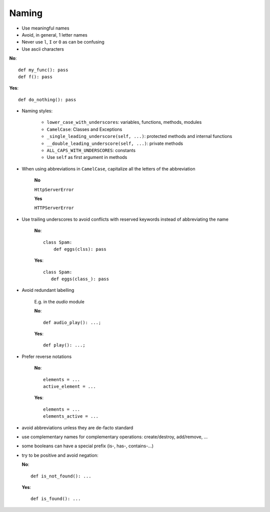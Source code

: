 Naming
======

- Use meaningful names
- Avoid, in general, 1 letter names
- Never use ``l``, ``I`` or ``O`` as can be confusing
- Use ascii characters

**No**::

   def my_func(): pass
   def f(): pass

**Yes**::

   def do_nothing(): pass


- Naming styles:

   - ``lower_case_with_underscores``: variables, functions, methods, modules
   - ``CamelCase``: Classes and Exceptions
   - ``_single_leading_underscore(self, ...)``: protected methods and internal functions
   - ``__double_leading_underscore(self, ...)``: private methods
   - ``ALL_CAPS_WITH_UNDERSCORES``: constants

   - Use ``self`` as first argument in methods


- When using abbreviations in ``CamelCase``, capitalize all the letters of the abbreviation

   **No**

   ``HttpServerError``

   **Yes**

   ``HTTPServerError``


- Use trailing underscores to avoid conflicts with reserved keywords instead of abbreviating the name

   **No**::

      class Spam:
          def eggs(clss): pass

   **Yes**::

      class Spam:
         def eggs(class_): pass


- Avoid redundant labelling

   E.g. in the *audio* module

   **No**::

      def audio_play(): ...;

   **Yes**::

      def play(): ...;



- Prefer reverse notations

   **No**::

      elements = ...
      active_element = ...

   **Yes**::

      elements = ...
      elements_active = ...

- avoid abbreviations unless they are de-facto standard

- use complementary names for complementary operations: create/destroy, add/remove, ...

- some booleans can have a special prefix (is-, has-, contains-...)

- try to be positive and avoid negation:

  **No**::

     def is_not_found(): ...

  **Yes**::

     def is_found(): ...

